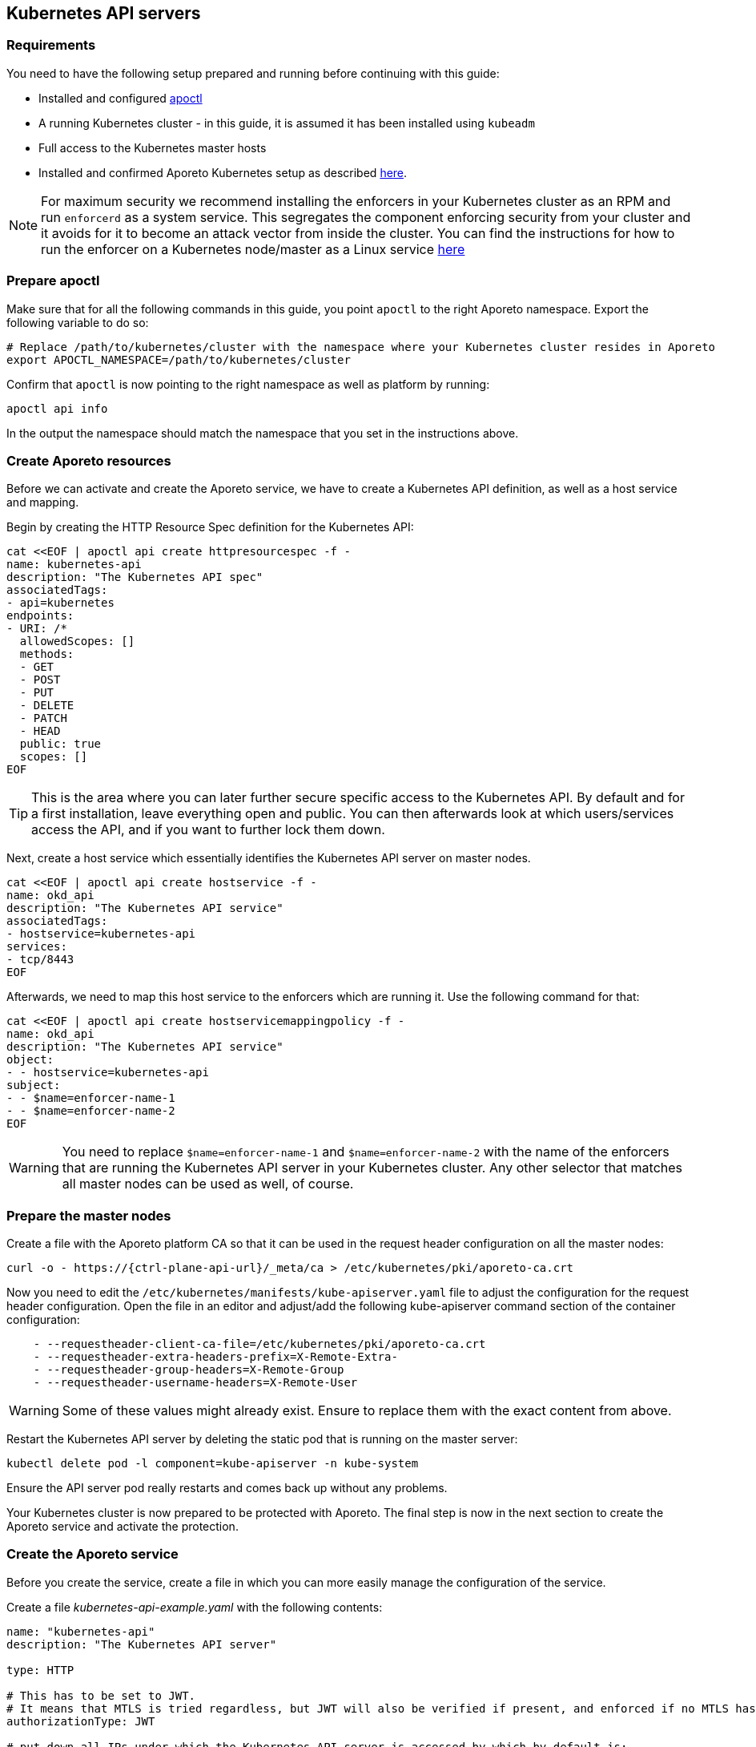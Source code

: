 == Kubernetes API servers

//'''
//
//title: Kubernetes API servers
//type: single
//url: "/3.14/secure/k8s-master/k8s/"
//weight: 10
//menu:
//  3.14:
//    parent: "k8s-master"
//    identifier: "k8s-api"
//canonical: https://docs.aporeto.com/saas/secure/k8s-master/k8s/
//aliases: [
//  "../setup/k8s-master/k8s/"
//]
//
//'''

=== Requirements

You need to have the following setup prepared and running before continuing with this guide:

* Installed and configured xref:../../start/apoctl/apoctl.adoc[apoctl]
* A running Kubernetes cluster - in this guide, it is assumed it has been installed using `kubeadm`
* Full access to the Kubernetes master hosts
* Installed and confirmed Aporeto Kubernetes setup as described xref:../../start/enforcer/k8s.adoc[here].

[NOTE]
====
For maximum security we recommend installing the enforcers in your Kubernetes cluster as an RPM and run `enforcerd` as a system service. This segregates the component enforcing security from your cluster and it avoids for it to become an attack vector from inside the cluster. You can find the instructions for how to run the enforcer on a Kubernetes node/master as a Linux service xref:../../start/enforcer/linux.adoc[here]
====

=== Prepare apoctl

Make sure that for all the following commands in this guide, you point `apoctl` to the right Aporeto namespace.
Export the following variable to do so:

[,console]
----
# Replace /path/to/kubernetes/cluster with the namespace where your Kubernetes cluster resides in Aporeto
export APOCTL_NAMESPACE=/path/to/kubernetes/cluster
----

Confirm that `apoctl` is now pointing to the right namespace as well as platform by running:

[,console]
----
apoctl api info
----

In the output the namespace should match the namespace that you set in the instructions above.

=== Create Aporeto resources

Before we can activate and create the Aporeto service, we have to create a Kubernetes API definition, as well as a host service and mapping.

Begin by creating the HTTP Resource Spec definition for the Kubernetes API:

[,console]
----
cat <<EOF | apoctl api create httpresourcespec -f -
name: kubernetes-api
description: "The Kubernetes API spec"
associatedTags:
- api=kubernetes
endpoints:
- URI: /*
  allowedScopes: []
  methods:
  - GET
  - POST
  - PUT
  - DELETE
  - PATCH
  - HEAD
  public: true
  scopes: []
EOF
----

[TIP]
====
This is the area where you can later further secure specific access to the Kubernetes API. By default and for a first installation, leave everything open and public. You can then afterwards look at which users/services access the API, and if you want to further lock them down.
====

Next, create a host service which essentially identifies the Kubernetes API server on master nodes.

[,console]
----
cat <<EOF | apoctl api create hostservice -f -
name: okd_api
description: "The Kubernetes API service"
associatedTags:
- hostservice=kubernetes-api
services:
- tcp/8443
EOF
----

Afterwards, we need to map this host service to the enforcers which are running it. Use the following command for that:

[,console]
----
cat <<EOF | apoctl api create hostservicemappingpolicy -f -
name: okd_api
description: "The Kubernetes API service"
object:
- - hostservice=kubernetes-api
subject:
- - $name=enforcer-name-1
- - $name=enforcer-name-2
EOF
----

[WARNING]
====
You need to replace `$name=enforcer-name-1` and `$name=enforcer-name-2` with the name of the enforcers that are running the Kubernetes API server in your Kubernetes cluster. Any other selector that matches all master nodes can be used as well, of course.
====

=== Prepare the master nodes

Create a file with the Aporeto platform CA so that it can  be used in the request header configuration on all the master nodes:

[,console,subs="+attributes"]
----
curl -o - https://{ctrl-plane-api-url}/_meta/ca > /etc/kubernetes/pki/aporeto-ca.crt
----

Now you need to edit the `/etc/kubernetes/manifests/kube-apiserver.yaml` file to adjust the configuration for the request header configuration. Open the file in an editor and adjust/add the following kube-apiserver command section of the container configuration:

[,yaml]
----
    - --requestheader-client-ca-file=/etc/kubernetes/pki/aporeto-ca.crt
    - --requestheader-extra-headers-prefix=X-Remote-Extra-
    - --requestheader-group-headers=X-Remote-Group
    - --requestheader-username-headers=X-Remote-User
----

[WARNING]
====
Some of these values might already exist. Ensure to replace them with the exact content from above.
====

Restart the Kubernetes API server by deleting the static pod that is running on the master server:

[,console]
----
kubectl delete pod -l component=kube-apiserver -n kube-system
----

Ensure the API server pod really restarts and comes back up without any problems.

Your Kubernetes cluster is now prepared to be protected with Aporeto. The final step is now in the next section to create the Aporeto service and activate the protection.

=== Create the Aporeto service

Before you create the service, create a file in which you can more easily manage the configuration of the service.

Create a file _kubernetes-api-example.yaml_ with the following contents:

[,yaml]
----
name: "kubernetes-api"
description: "The Kubernetes API server"

type: HTTP

# This has to be set to JWT.
# It means that MTLS is tried regardless, but JWT will also be verified if present, and enforced if no MTLS has been done.
authorizationType: JWT

# put down all IPs under which the Kubernetes API server is accessed by which by default is:
# - the master server's IP address (external and internal as needed)
# - the default/kubernetes service IP (for in-cluster access)
IPs:
  # internal master node IP, replace with the correct one
  - 192.0.2.1
  # external master node IP, replace with the correct one, or remove completely if public access is not desired
  - 203.0.113.1
  # the kubernetes service cluster IP in the default namespace, replace with the correct one
  - 10.96.0.1

# put all the hosts here that the Kubernetes API is accessed by
# especially in-cluster, it is access through its DNS names
hosts:
  # the hostname as well as fqdn of the host, adjust as necessary
  - kubeapiplane-1
  - kubeapiplane-1.c.example.internal
  # all internal entries to reach the kubernetes service
  # you most likely want to keep these
  - kubernetes
  - kubernetes.default
  - kubernetes.default.svc
  - kubernetes.default.svc.cluster.local

# the Kubernetes API port where it listens
# kubeadm: 6443
# OpenShift: 8443
port: 6443
exposedPort: 6443

# random port on where you'll have to access the Kubernetes API from now on
# NOTE: this requires reconfiguration of your ~/.kube/config files
# NOTE: this requires reconfiguration of the default/kubernetes Service and Endpoint
#       replace the target port from its original 6443/8443 to this port here
publicApplicationPort: 443

# must be set to true: the Kubernetes API server always runs TLS
exposedServiceIsTLS: true

# because we need to run the same cert and keys as the Kubernetes API server
TLSType: External

# must be copied from the Kubernetes API server cert from:
# kubeadm: /etc/kubernetes/pki/apiserver.crt
# OpenShift: /etc/origin/master/master.server.crt
TLSCertificate: |
  -----BEGIN CERTIFICATE-----
  ...
  -----END CERTIFICATE-----
  -----BEGIN CERTIFICATE-----
  ...
  -----END CERTIFICATE-----

# must be copied from the Kubernetes API server key from:
# kubeadm: /etc/kubernetes/pki/apiserver.key
# OpenShift: /etc/origin/master/master.server.key
TLSCertificateKey: |
  -----BEGIN RSA PRIVATE KEY-----
  ...
  -----END RSA PRIVATE KEY-----

# put the public keys / certs here that are used for signing JWTs
# for Service Accounts
# kubeadm: /etc/kubernetes/pki/sa.key
# OpenShift: /etc/origin/master/serviceaccounts.public.key
#
# NOTE: Furthermore, also put all other public JWT signing keys here
# that are used to authenticate against Kubernetes. For example, if you
# are using Keycloak as an Identity Provider and you integrate it
# in Kubernetes through OIDC, then you want to export the public
# signing keys and put them here as well
JWTSigningCertificate: |
  -----BEGIN PUBLIC KEY-----
  ...
  -----END PUBLIC KEY-----
  -----BEGIN CERTIFICATE-----
  ...
  -----END CERTIFICATE-----

# put the Kubernetes CA cert here
# kubeadm: /etc/kubernetes/pki/ca.crt
# OpenShift: /etc/origin/master/ca.crt
MTLSCertificateAuthority: |
  -----BEGIN CERTIFICATE-----
  ...
  -----END CERTIFICATE-----

# put the Kubernetes CA cert here as well from
# kubeadm: /etc/kubernetes/pki/ca.crt
# OpenShift: /etc/origin/master/ca-bundle.crt
# This is needed because the enforcer establishes outgoing
# connections to the Kubernetes API server that need to be validated.
trustedCertificateAuthorities: |
  -----BEGIN CERTIFICATE-----
  ...
  -----END CERTIFICATE-----

# This is **vital** for the MTLS authentication to work
# NOTE: the targetHTTPHeader names must match the Kubernetes API server flags:
#       --requestheader-username-headers=X-Remote-User
#       --requestheader-group-headers=X-Remote-Group
claimsToHTTPHeaderMappings:
  - claimName: CN
    targetHTTPHeader: X-Remote-User
  - claimName: O
    targetHTTPHeader: X-Remote-Group

# match this to your HTTPResourceSpec definition of the Kubernetes API
exposedAPIs:
  - - api=kubernetes

# needs to select the Kubernetes API host service
selectors:
  - - hostservice=kubernetes-api
----

Now make a copy of this file:

[,console]
----
cp kubernetes-api-example.yaml kubernetes-api.yaml
----

And now edit the freshly copied _kubernetes-api.yaml_ and adjust and replace all values in there as required.
It can take quite some time to get all values together.
However, it is crucial that all values are correct before proceeding.

Once you are sure that you have adjusted all values correctly in the _kubernetes-api.yaml_ file, create the Aporeto service.

[,console]
----
apoctl api create service -f kubernetes-api.yaml
----

The Kubernetes API is now protected with Aporeto and reachable at the _publicApplicationPort_.
Note that applications will still be able to reach the API on the original port without Aporeto protection.
If you want to force also all pod traffic to use the Aporeto protected port, you will have to adjust the Kubernetes service and endpoint objects.
Refer to the <<_advanced,next section>> to learn more about this.

=== Update kubeconfig

To start using the protected Kubernetes API endpoint, you are going to have to update the kubeconfig - the Kubernetes client configuration.
You can either do so by editing the file directly (e.g. at `~/.kube/config`), or you can do it with the following commands.

List the current available contexts in the configuration:

[,console]
----
kubectl config get-contexts
----

Identify the _cluster_ entry name of the configuration from the list above and retrieve the currently configured server URL:

[,console]
----
kubectl config view -o \
jsonpath='{.clusters[?(@.name == "cluster-name")].cluster.server}{"\n"}'
----

[WARNING]
====
Make sure to replace _cluster-name_ in the above command with the cluster name from the list of the output from all available contexts.
====

Now update the server URL by replacing the port in the URL with the newly configured `publicApplicationPort` of the Aporeto service.

[,console]
----
kubectl config set-clusters cluster-name \
--server=https://kubeapiplane-1.c.example.internal:8443
----

[WARNING]
====
Make sure to replace `+https://kubeapiplane-1.c.example.internal:8443+` with the correct URL and `publicApplicationPort` of the Aporeto service.
====

Your kubeconfig is now set up to use the protected Kubernetes API endpoint.

[#_advanced]
=== Advanced

All topics in the advanced section of this guide are optional. However, they can add more visibility and security to your cluster.

==== Enable Kubernetes API protection for all pods

If you want to fully protect access to the Kubernetes API server with Aporeto, you can additionally configure the cluster internal service and endpoint to point to the Aporeto protected Kubernetes API service.

Get the Kubernetes service object:

[,console]
----
kubectl get service kubernetes -n default -o yaml
----

This should provide you with output similar to the following:

[,yaml]
----
apiVersion: v1
kind: Service
metadata:
  creationTimestamp: "2018-12-21T16:32:51Z"
  labels:
    component: apiserver
    provider: kubernetes
  name: kubernetes
  namespace: default
  resourceVersion: "24"
  selfLink: /api/v1/namespaces/default/services/kubernetes
  uid: 0f93fec6-053e-11e9-aa9f-42010a8a0018
spec:
  clusterIP: 10.96.0.1
  ports:
  - name: https
    port: 443
    protocol: TCP
    targetPort: 6443
  sessionAffinity: None
  type: ClusterIP
status:
  loadBalancer: {}
----

You need to update the `targetPort` of the `https` port in the definition above to match the `publicApplicationPort` of the Aporeto service. You can do this by running the following patch command:

[,console]
----
kubectl patch service kubernetes -p \
'{"spec":{"ports":[{"port":443,"targetPort":443}]}}' -n default
----

[WARNING]
====
Ensure that the `targetPort` really matches the `publicApplicationPort` of the Aporeto service.
====

Get the Kubernetes endpoints objects:

[,console]
----
kubectl get endpoints kubernetes -n default -o yaml
----

This should provide you with output similar to the following:

[,yaml]
----
apiVersion: v1
kind: Endpoints
metadata:
  creationTimestamp: "2018-12-21T16:32:51Z"
  name: kubernetes
  namespace: default
  resourceVersion: "42"
  selfLink: /api/v1/namespaces/default/endpoints/kubernetes
  uid: 0f9cf317-053e-11e9-aa9f-42010a8a0018
subsets:
- addresses:
  - ip: 192.0.2.1
  ports:
  - name: https
    port: 6443
    protocol: TCP
----

You need to update the `port` of the `https` port in the definition above for all addresses to match the `publicApplicationPort` of the Aporeto service. You can do this by carefully running the following patch command:

[,console]
----
kubectl patch endpoints kubernetes --type json -p \
'[{"op": "replace", "path": "/subsets/0/ports/0/port", "value":443}]' -n default
----

[WARNING]
====
Ensure that the `path` of the JSON patch is correct. In this case it patches the first element of the subsets and the first element of the ports which point to the `https` port in this example. Also ensure that the `value` will become the same value of the `publicApplicationPort` of the Aporeto service.
====

Good job!
Now all pod network communications with the Kubernetes API go through the protected Aporeto service.
